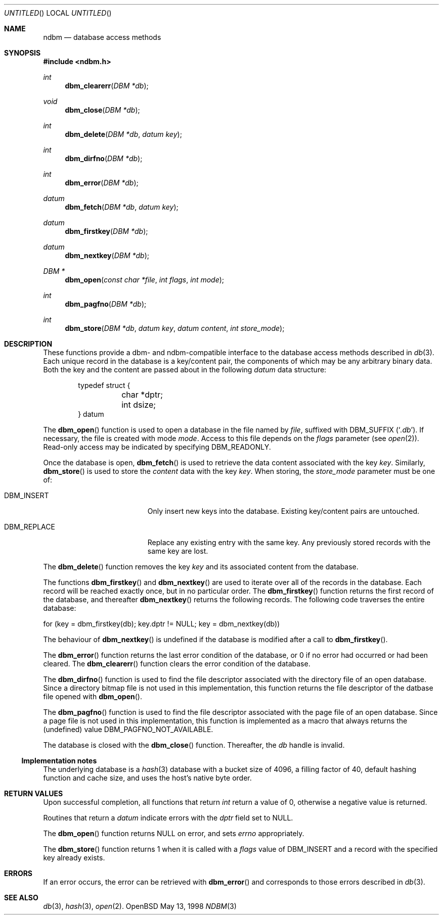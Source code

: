.\" David Leonard, 1998. Placed in the public domain.
.\" $OpenBSD: ndbm.3,v 1.1 1998/05/13 12:41:02 d Exp $
.Dd May 13, 1998
.Os OpenBSD
.Dt NDBM 3
.Sh NAME
.Nm ndbm
.Nd database access methods
.Sh SYNOPSIS
.Fd #include <ndbm.h>
.Ft int
.Fn dbm_clearerr "DBM *db"
.Ft void
.Fn dbm_close "DBM *db"
.Ft int
.Fn dbm_delete "DBM *db" "datum key"
.Ft int
.Fn dbm_dirfno "DBM *db"
.Ft int
.Fn dbm_error "DBM *db"
.Ft datum
.Fn dbm_fetch "DBM *db" "datum key"
.Ft datum
.Fn dbm_firstkey "DBM *db"
.Ft datum
.Fn dbm_nextkey "DBM *db"
.Ft "DBM *"
.Fn dbm_open "const char *file" "int flags" "int mode"
.Ft int
.Fn dbm_pagfno "DBM *db"
.Ft int
.Fn dbm_store "DBM *db" "datum key" "datum content" "int store_mode"
.Sh DESCRIPTION
These functions provide a dbm- and ndbm-compatible interface to the
database access methods described in
.Xr db 3 .
Each unique record in the database is a key/content pair,
the components of which may be any arbitrary binary data.
Both the key and the content are passed about in the following
.Ft datum
data structure:
.Bd -literal -offset indent
typedef struct {
	char *dptr;
	int dsize;
} datum
.Ed
.Pp
The
.Fn dbm_open
function is used to open a database in the file named by
.Fa file ,
suffixed with
.Dv DBM_SUFFIX
.Pq Sq Pa .db .
If necessary, the file is created with mode
.Ar mode .
Access to this file depends on the
.Fa flags
parameter (see
.Xr open 2 ) .
Read-only access may be indicated by specifying
.Dv DBM_READONLY .
.Pp
Once the database is open,
.Fn dbm_fetch
is used to retrieve the data content associated with the key
.Fa key .
Similarly,
.Fn dbm_store
is used to store the
.Fa content
data with the key
.Fa key .
When storing, the
.Fa store_mode
parameter must be one of:
.Bl -tag -width DBM_REPLACE -offset indent 
.It Dv DBM_INSERT
Only insert new keys into the database. Existing key/content pairs
are untouched.
.It Dv DBM_REPLACE
Replace any existing entry with the same key. Any previously
stored records with the same key are lost.
.El
.Pp
The
.Fn dbm_delete
function removes the key
.Fa key
and its associated content from the database.
.Pp
The functions
.Fn dbm_firstkey
and
.Fn dbm_nextkey
are used to iterate over all of the records in the database.
Each record will be reached exactly once, but in no particular order.
The
.Fn dbm_firstkey
function returns the first record of the database, and thereafter
.Fn dbm_nextkey
returns the following records.
The following code traverses the entire database:
.Bd -literal
  for (key = dbm_firstkey(db); key.dptr != NULL; key = dbm_nextkey(db))
.Ed
.Pp
The behaviour of
.Fn dbm_nextkey
is undefined if the database is modified after a call to
.Fn dbm_firstkey .
.Pp
The
.Fn dbm_error
function returns the last error condition of the database,
or 0 if no error had occurred or had been cleared.
The
.Fn dbm_clearerr
function clears the error condition of the database.
.Pp
The
.Fn dbm_dirfno
function is used to find the file descriptor associated with the
directory file of an open database. Since a directory bitmap file is
not used in this implementation,
this function returns the file descriptor of the datbase file opened with
.Fn dbm_open .
.Pp
The
.Fn dbm_pagfno
function is used to find the file descriptor associated with the
page file of an open database. Since a page file is not used in
this implementation,
this function
is implemented as a macro that always returns the (undefined) value
.Dv DBM_PAGFNO_NOT_AVAILABLE .
.Pp
The database is closed with the
.Fn dbm_close
function. Thereafter, the
.Fa db
handle is invalid.
.Ss Implementation notes
The underlying database is a
.Xr hash 3
database with a
bucket size of 4096,
a filling factor of 40,
default hashing function and cache size,
and uses the host's native byte order.
.Sh RETURN VALUES
Upon successful completion, all functions that return
.Ft int
return a value of 0, otherwise a negative value is returned.
.Pp
Routines that return a
.Ft datum
indicate errors with the
.Va dptr
field set to
.Dv NULL .
.Pp
The
.Fn dbm_open
function returns
.Dv NULL
on error, and sets
.Va errno
appropriately.
.Pp
The
.Fn dbm_store
function returns 1 when it is called with a
.Fa flags
value of
.Dv DBM_INSERT
and a record with the specified key already exists.
.Sh ERRORS
If an error occurs, the error can be retrieved with
.Fn dbm_error
and corresponds to those errors described in
.Xr db 3 .
.Sh SEE ALSO
.Xr db 3 ,
.Xr hash 3 ,
.Xr open 2 .
